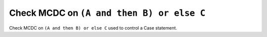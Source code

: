 Check MCDC on ``(A and then B) or else C``
===========================================

Check MCDC on ``(A and then B) or else C``
used to control a Case statement.

